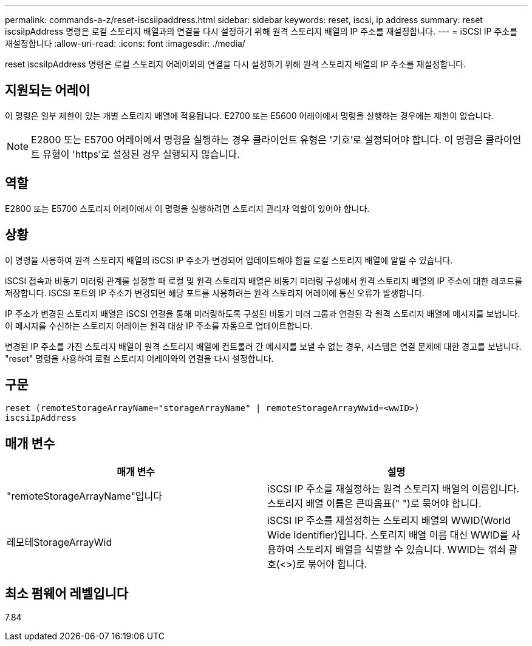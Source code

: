 ---
permalink: commands-a-z/reset-iscsiipaddress.html 
sidebar: sidebar 
keywords: reset, iscsi, ip address 
summary: reset iscsiIpAddress 명령은 로컬 스토리지 배열과의 연결을 다시 설정하기 위해 원격 스토리지 배열의 IP 주소를 재설정합니다. 
---
= iSCSI IP 주소를 재설정합니다
:allow-uri-read: 
:icons: font
:imagesdir: ./media/


[role="lead"]
reset iscsiIpAddress 명령은 로컬 스토리지 어레이와의 연결을 다시 설정하기 위해 원격 스토리지 배열의 IP 주소를 재설정합니다.



== 지원되는 어레이

이 명령은 일부 제한이 있는 개별 스토리지 배열에 적용됩니다. E2700 또는 E5600 어레이에서 명령을 실행하는 경우에는 제한이 없습니다.

[NOTE]
====
E2800 또는 E5700 어레이에서 명령을 실행하는 경우 클라이언트 유형은 '기호'로 설정되어야 합니다. 이 명령은 클라이언트 유형이 'https'로 설정된 경우 실행되지 않습니다.

====


== 역할

E2800 또는 E5700 스토리지 어레이에서 이 명령을 실행하려면 스토리지 관리자 역할이 있어야 합니다.



== 상황

이 명령을 사용하여 원격 스토리지 배열의 iSCSI IP 주소가 변경되어 업데이트해야 함을 로컬 스토리지 배열에 알릴 수 있습니다.

iSCSI 접속과 비동기 미러링 관계를 설정할 때 로컬 및 원격 스토리지 배열은 비동기 미러링 구성에서 원격 스토리지 배열의 IP 주소에 대한 레코드를 저장합니다. iSCSI 포트의 IP 주소가 변경되면 해당 포트를 사용하려는 원격 스토리지 어레이에 통신 오류가 발생합니다.

IP 주소가 변경된 스토리지 배열은 iSCSI 연결을 통해 미러링하도록 구성된 비동기 미러 그룹과 연결된 각 원격 스토리지 배열에 메시지를 보냅니다. 이 메시지를 수신하는 스토리지 어레이는 원격 대상 IP 주소를 자동으로 업데이트합니다.

변경된 IP 주소를 가진 스토리지 배열이 원격 스토리지 배열에 컨트롤러 간 메시지를 보낼 수 없는 경우, 시스템은 연결 문제에 대한 경고를 보냅니다. "reset" 명령을 사용하여 로컬 스토리지 어레이와의 연결을 다시 설정합니다.



== 구문

[listing]
----
reset (remoteStorageArrayName="storageArrayName" | remoteStorageArrayWwid=<wwID>)
iscsiIpAddress
----


== 매개 변수

|===
| 매개 변수 | 설명 


 a| 
"remoteStorageArrayName"입니다
 a| 
iSCSI IP 주소를 재설정하는 원격 스토리지 배열의 이름입니다. 스토리지 배열 이름은 큰따옴표(" ")로 묶어야 합니다.



 a| 
레모테StorageArrayWid
 a| 
iSCSI IP 주소를 재설정하는 스토리지 배열의 WWID(World Wide Identifier)입니다. 스토리지 배열 이름 대신 WWID를 사용하여 스토리지 배열을 식별할 수 있습니다. WWID는 꺾쇠 괄호(<>)로 묶어야 합니다.

|===


== 최소 펌웨어 레벨입니다

7.84
